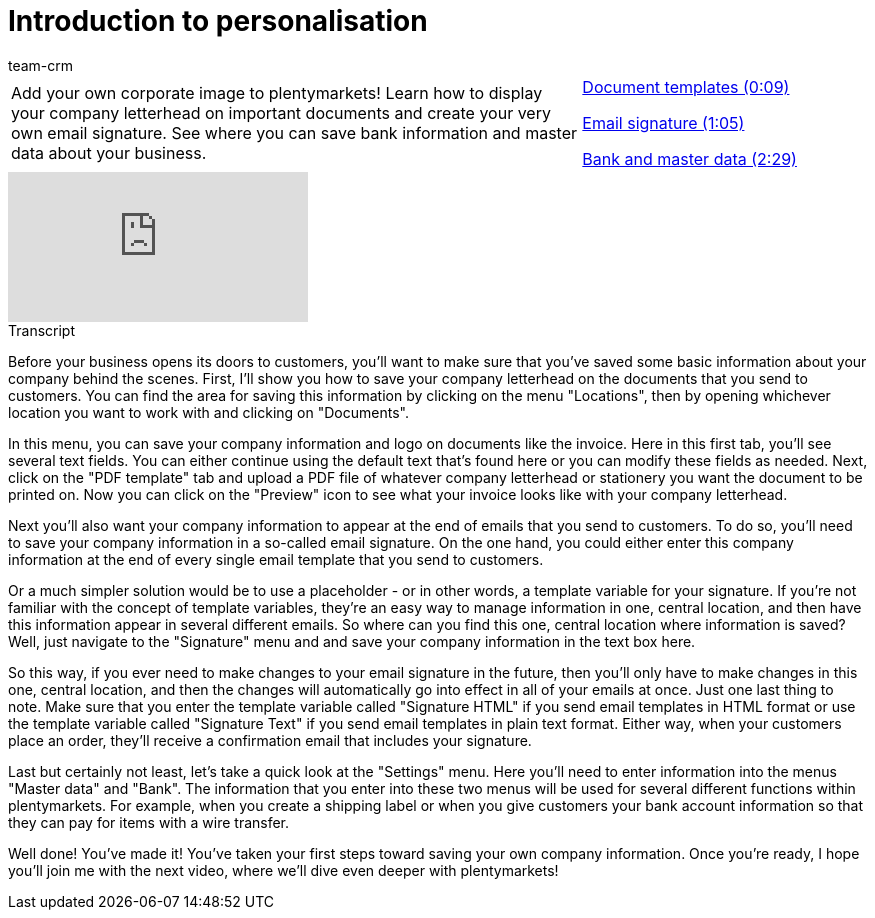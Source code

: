 = Introduction to personalisation
:index: false
:id: ZLZJIAI
:author: team-crm

//tag::einleitung[]
[cols="2, 1" grid=none]
|===
|Add your own corporate image to plentymarkets! Learn how to display your company letterhead on important documents and create your very own email signature. See where you can save bank information and master data about your business.
|<<videos/personalisation/company-data-document-templates#video, Document templates (0:09)>>

<<videos/personalisation/company-data-email-signature#video, Email signature (1:05)>>

<<videos/personalisation/company-data-bank-master-data#video, Bank and master data (2:29)>>

|===
//end::einleitung[]

video::193685800[vimeo]

// tag::transkript[]
[.collapseBox]
.Transcript
--

Before your business opens its doors to customers, you'll want to make sure that you've saved some basic information about your company behind the scenes. First, I'll show you how to save your company letterhead on the documents that you send to customers. You can find the area for saving this information by clicking on the menu "Locations", then by opening whichever location you want to work with and clicking on "Documents".

In this menu, you can save your company information and logo on documents like the invoice.
Here in this first tab, you'll see several text fields.
You can either continue using the default text that's found here or you can modify these fields as needed.
Next, click on the "PDF template" tab and upload a PDF file of whatever company letterhead or stationery you want the document to be printed on. Now you can click on the "Preview" icon to see what your invoice looks like with your company letterhead.

Next you'll also want your company information to appear at the end of emails that you send to customers. To do so, you'll need to save your company information in a so-called email signature.
On the one hand, you could either enter this company information at the end of every single email template that you send to customers.

Or a much simpler solution would be to use a placeholder - or in other words, a template variable for your signature. If you're not familiar with the concept of template variables, they're an easy way to manage information in one, central location, and then have this information appear in several different emails. So where can you find this one, central location where information is saved? Well, just navigate to the "Signature" menu and and save your company information in the text box here.

So this way, if you ever need to make changes to your email signature in the future, then you'll only have to make changes in this one, central location, and then the changes will automatically go into effect in all of your emails at once.
Just one last thing to note.
Make sure that you enter the template variable called "Signature HTML" if you send email templates in HTML format or use the template variable called "Signature Text" if you send email templates in plain text format. Either way, when your customers place an order, they'll receive a confirmation email that includes your signature.

Last but certainly not least, let's take a quick look at the "Settings" menu. Here you'll need to enter information into the menus "Master data" and "Bank". The information that you enter into these two menus will be used for several different functions within plentymarkets. For example, when you create a shipping label or when you give customers your bank account information so that they can pay for items with a wire transfer.

Well done! You've made it! You've taken your first steps toward saving your own company information. Once you're ready, I hope you'll join me with the next video, where we'll dive even deeper with plentymarkets!

--
//end::transkript[]
